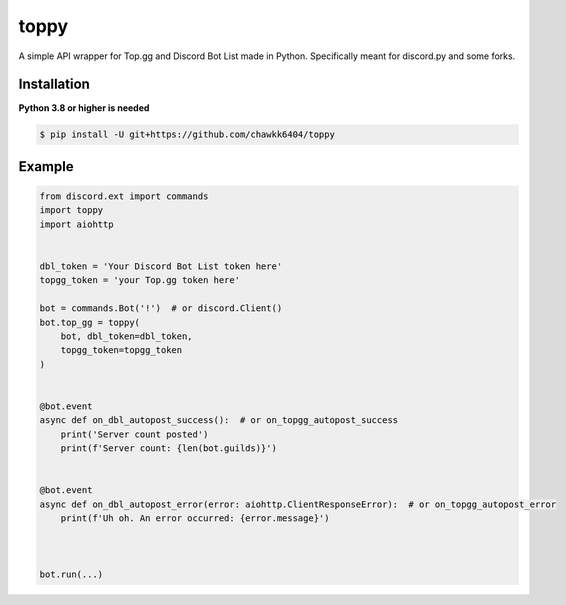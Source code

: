 toppy
======

A simple API wrapper for Top.gg and Discord Bot List made in Python.
Specifically meant for discord.py and some forks.


Installation
------------
**Python 3.8 or higher is needed**

.. code:: sh

    $ pip install -U git+https://github.com/chawkk6404/toppy



Example
---------

.. code:: py

    from discord.ext import commands
    import toppy
    import aiohttp
    

    dbl_token = 'Your Discord Bot List token here'
    topgg_token = 'your Top.gg token here'
    
    bot = commands.Bot('!')  # or discord.Client()
    bot.top_gg = toppy(
        bot, dbl_token=dbl_token,
        topgg_token=topgg_token
    )
    
    
    @bot.event
    async def on_dbl_autopost_success():  # or on_topgg_autopost_success
        print('Server count posted')
        print(f'Server count: {len(bot.guilds)}')
    

    @bot.event
    async def on_dbl_autopost_error(error: aiohttp.ClientResponseError):  # or on_topgg_autopost_error
        print(f'Uh oh. An error occurred: {error.message}')
       
    
    
    bot.run(...)

